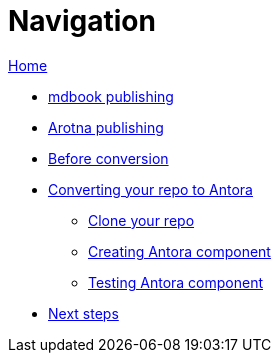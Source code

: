 = Navigation

xref:./index.md.adoc[Home]

* xref:./mdbook.md.adoc[mdbook publishing]
* xref:./arotna.md.adoc[Arotna publishing]
* xref:./prerequisites.md.adoc[Before conversion]
* xref:./converting.md.adoc[Converting your repo to Antora]
 ** xref:./cloning.md.adoc[Clone your repo]
 ** xref:./creating-antora.md.adoc[Creating Antora component]
 ** xref:./creating-antora.md.adoc[Testing Antora component]
* xref:./next-steps.md.adoc[Next steps]
